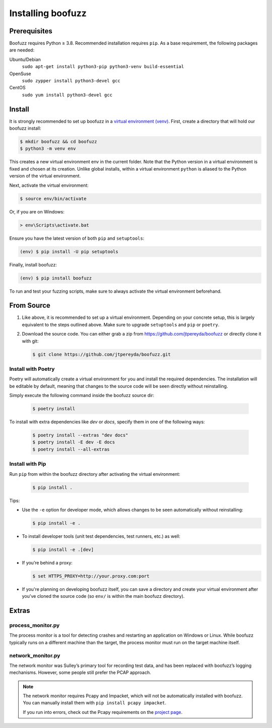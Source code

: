 Installing boofuzz
==================

Prerequisites
-------------

Boofuzz requires Python ≥ 3.8. Recommended installation requires ``pip``. As a base requirement, the following packages
are needed:

Ubuntu/Debian
  ``sudo apt-get install python3-pip python3-venv build-essential``
OpenSuse
  ``sudo zypper install python3-devel gcc``
CentOS
  ``sudo yum install python3-devel gcc``

Install
-------
It is strongly recommended to set up boofuzz in a `virtual environment
(venv) <https://docs.python.org/3/tutorial/venv.html>`_. First, create a directory that will hold our boofuzz install:

.. code-block:: bash

    $ mkdir boofuzz && cd boofuzz
    $ python3 -m venv env

This creates a new virtual environment env in the current folder. Note that the
Python version in a virtual environment is fixed and chosen at its creation.
Unlike global installs, within a virtual environment ``python`` is aliased to
the Python version of the virtual environment.

Next, activate the virtual environment:

.. code-block:: bash

    $ source env/bin/activate

Or, if you are on Windows:

.. code-block:: batch

    > env\Scripts\activate.bat

Ensure you have the latest version of both ``pip`` and ``setuptools``:

.. code-block:: bash

    (env) $ pip install -U pip setuptools

Finally, install boofuzz:

.. code-block:: bash

    (env) $ pip install boofuzz

To run and test your fuzzing scripts, make sure to always activate the virtual
environment beforehand.

From Source
-----------
1. Like above, it is recommended to set up a virtual environment. Depending on your
   concrete setup, this is largely equivalent to the steps outlined above. Make sure
   to upgrade ``setuptools`` and ``pip`` or ``poetry``.
2. Download the source code. You can either grab a zip from https://github.com/jtpereyda/boofuzz
   or directly clone it with git:

   .. code-block:: bash

      $ git clone https://github.com/jtpereyda/boofuzz.git

Install with Poetry
~~~~~~~~~~~~~~~~~~~
Poetry will automatically create a virtual environment for you and install the required dependencies. The installation
will be editable by default, meaning that changes to the source code will be seen directly without reinstalling.

Simply execute the following command inside the boofuzz source dir:

   .. code-block:: bash

       $ poetry install

To install with extra dependencies like `dev` or `docs`, specify them in one of the following ways:

   .. code-block:: bash

       $ poetry install --extras "dev docs"
       $ poetry install -E dev -E docs
       $ poetry install --all-extras

Install with Pip
~~~~~~~~~~~~~~~~
Run ``pip`` from within the boofuzz directory after activating the virtual environment:

   .. code-block:: bash

       $ pip install .

Tips:

-  Use the ``-e`` option for developer mode, which allows changes to be
   seen automatically without reinstalling:

   .. code-block:: bash

       $ pip install -e .

-  To install developer tools (unit test dependencies, test runners, etc.) as well:

   .. code-block:: bash

       $ pip install -e .[dev]

-  If you’re behind a proxy:

   .. code-block:: bash

       $ set HTTPS_PROXY=http://your.proxy.com:port

- If you're planning on developing boofuzz itself, you can save a directory and
  create your virtual environment after you've cloned the source code (so ``env/``
  is within the main boofuzz directory).

Extras
------

process\_monitor.py
~~~~~~~~~~~~~~~~~~~~~~~~~~~~~~~~~~

The process monitor is a tool for detecting crashes and restarting an application on Windows or Linux. While boofuzz
typically runs on a different machine than the target, the process monitor must run on the target machine itself.

network\_monitor.py
~~~~~~~~~~~~~~~~~~~~~~~~~~~~~~~

The network monitor was Sulley’s primary tool for recording test data,
and has been replaced with boofuzz’s logging mechanisms.
However, some people still prefer the PCAP approach.

.. note::
    The network monitor requires Pcapy and Impacket, which will not be automatically installed with boofuzz. You can
    manually install them with ``pip install pcapy impacket``.

    If you run into errors, check out the Pcapy requirements on the `project page <https://github.com/helpsystems/pcapy>`_.

.. _help site: http://www.howtogeek.com/197947/how-to-install-python-on-windows/
.. _releases page: https://github.com/jtpereyda/boofuzz/releases
.. _`https://github.com/jtpereyda/boofuzz`: https://github.com/jtpereyda/boofuzz

